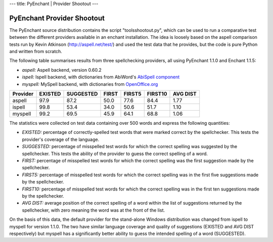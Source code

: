 --- title: PyEnchant \| Provider Shootout ---

PyEnchant Provider Shootout
---------------------------

The PyEnchant source distribution contains the script
"tools\shootout.py", which can be used to run a comparative test between
the different providers available in an enchant installation. The idea
is loosely based on the aspell comparison tests run by Kevin Atkinson
(http://aspell.net/test/) and used the test data that he provides, but
the code is pure Python and written from scratch.

The following table summarises results from three spellchecking
providers, all using PyEnchant 1.1.0 and Enchant 1.1.5:

-  *aspell:* Aspell backend, version 0.60.2
-  *ispell:* Ispell backend, with dictionaries from AbiWord's `AbiSpell
   component <http://sourceforge.net/project/showfiles.php?group_id=15518&package_id=25690>`__
-  *myspell:* MySpell backend, with dictionaries from
   `OpenOffice.org <http://lingucomponent.openoffice.org/spell_dic.html>`__

======== ======= ========= ===== ====== ======= ========
Provider EXISTED SUGGESTED FIRST FIRST5 FIRST10 AVG DIST
======== ======= ========= ===== ====== ======= ========
aspell   97.9    87.2      50.0  77.6   84.4    1.77
ispell   99.8    53.4      34.0  50.6   51.7    1.10
myspell  99.2    69.5      45.9  64.1   68.8    1.06
======== ======= ========= ===== ====== ======= ========

The statistics were collected on test data containing over 500 words and
express the following quantities:

-  *EXISTED:* percentage of correctly-spelled test words that were
   marked correct by the spellchecker. This tests the provider's
   coverage of the language.
-  *SUGGESTED:* percentage of misspelled test words for which the
   correct spelling was suggested by the spellchecker. This tests the
   ability of the provider to guess the correct spelling of a word.
-  *FIRST:* percentage of misspelled test words for which the correct
   spelling was the first suggestion made by the spellchecker.
-  *FIRST5:* percentage of misspelled test words for which the correct
   spelling was in the first five suggestions made by the spellchecker.
-  *FIRST10:* percentage of misspelled test words for which the correct
   spelling was in the first ten suggestions made by the spellchecker.
-  *AVG DIST:* average position of the correct spelling of a word within
   the list of suggestions returned by the spellchecker, with zero
   meaning the word was at the front of the list.

On the basis of this data, the default provider for the stand-alone
Windows distribution was changed from ispell to myspell for version
1.1.0. The two have similar language coverage and quality of suggestions
(EXISTED and AVG DIST respectively) but myspell has a significantly
better ability to guess the intended spelling of a word (SUGGESTED).
